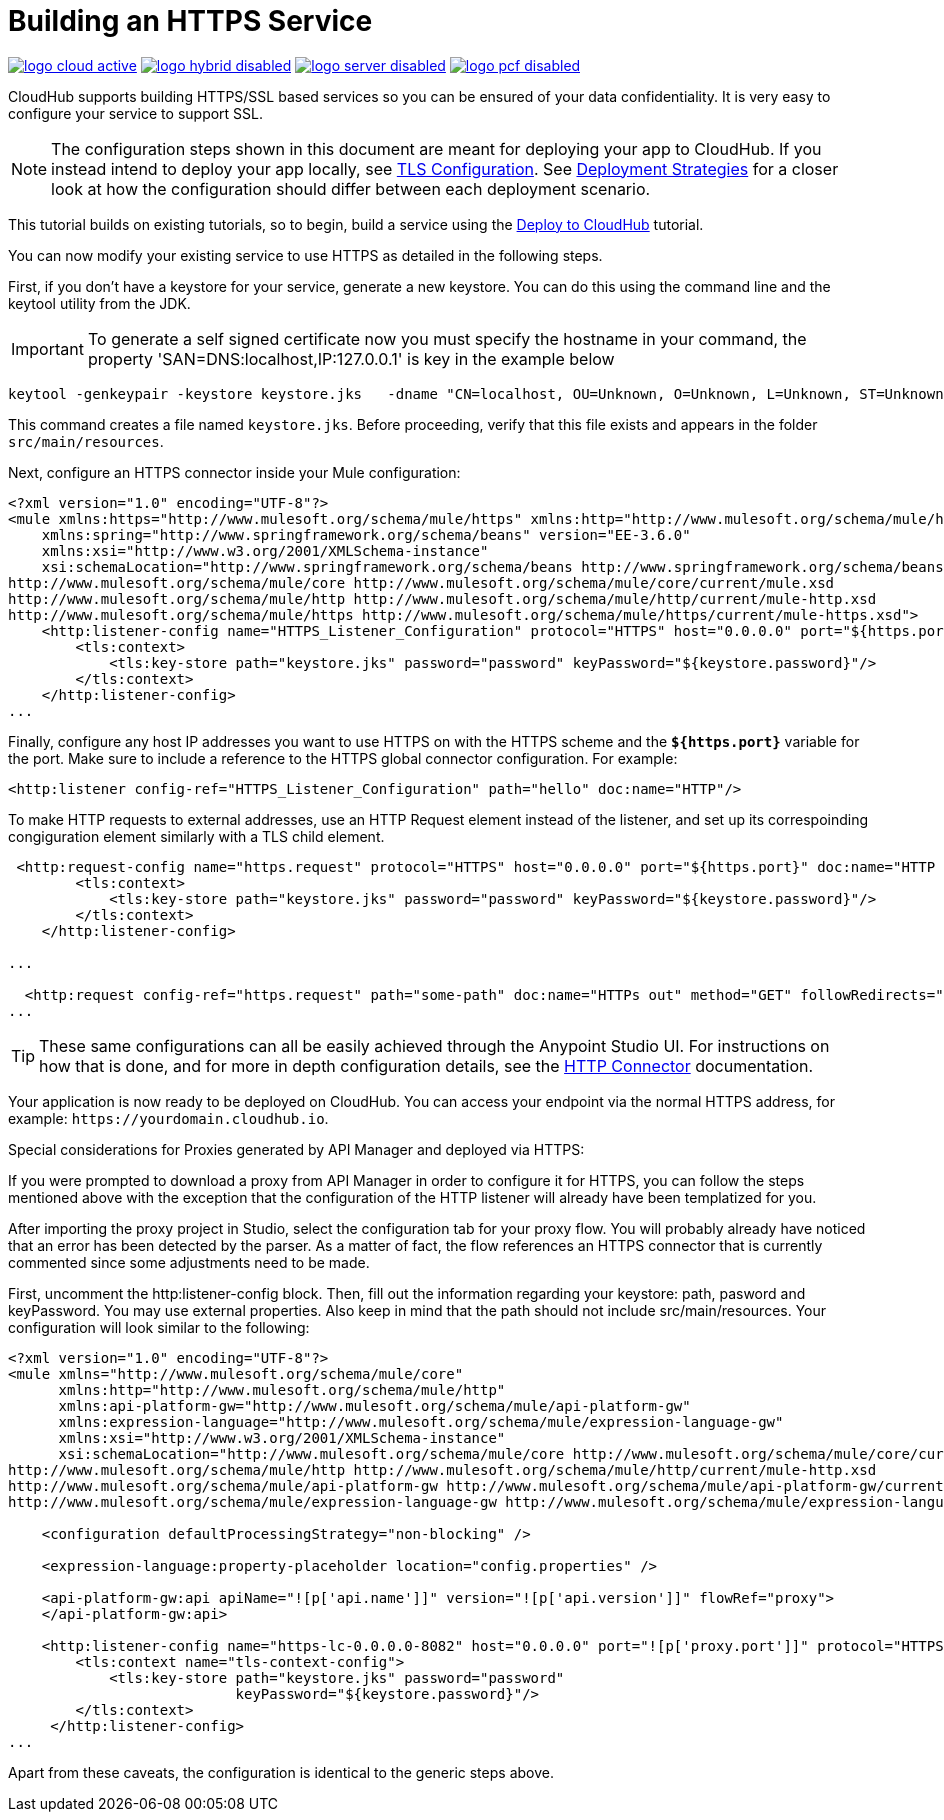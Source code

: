 = Building an HTTPS Service
:keywords: runtime manager, arm, https, cloudhub

image:logo-cloud-active.png[link="/runtime-manager/deployment-strategies", title="CloudHub"]
image:logo-hybrid-disabled.png[link="/runtime-manager/deployment-strategies", title="Hybrid Deployment"]
image:logo-server-disabled.png[link="/runtime-manager/deployment-strategies", title="Anypoint Platform Private Cloud Edition"]
image:logo-pcf-disabled.png[link="/runtime-manager/deployment-strategies", title="Pivotal Cloud Foundry"]

CloudHub supports building HTTPS/SSL based services so you can be ensured of your data confidentiality. It is very easy to configure your service to support SSL.

[NOTE]
The configuration steps shown in this document are meant for deploying your app to CloudHub. If you instead intend to deploy your app locally, see link:/mule-user-guide/v/3.8/tls-configuration[TLS Configuration]. See link:/runtime-manager/deployment-strategies[Deployment Strategies] for a closer look at how the configuration should differ between each deployment scenario.

This tutorial builds on existing tutorials, so to begin, build a service using the link:/getting-started/deploy-to-cloudhub[Deploy to CloudHub] tutorial.

You can now modify your existing service to use HTTPS as detailed in the following steps.

First, if you don't have a keystore for your service, generate a new keystore. You can do this using the command line and the keytool utility from the JDK.

[IMPORTANT]
To generate a self signed certificate now you must specify the hostname in your command, the property 'SAN=DNS:localhost,IP:127.0.0.1' is key in the example below

[source, code, linenums]
----
keytool -genkeypair -keystore keystore.jks   -dname "CN=localhost, OU=Unknown, O=Unknown, L=Unknown, ST=Unknown, C=Unknown"  -keypass password  -storepass password  -keyalg RSA  -sigalg SHA1withRSA  -keysize 2048  -alias mule  -ext SAN=DNS:localhost,IP:127.0.0.1 -validity 9999
----

This command creates a file named `keystore.jks`. Before proceeding, verify that this file exists and appears in the folder `src/main/resources`.

Next, configure an HTTPS connector inside your Mule configuration:

[source,xml, linenums]
----
<?xml version="1.0" encoding="UTF-8"?>
<mule xmlns:https="http://www.mulesoft.org/schema/mule/https" xmlns:http="http://www.mulesoft.org/schema/mule/http" xmlns="http://www.mulesoft.org/schema/mule/core" xmlns:doc="http://www.mulesoft.org/schema/mule/documentation"
    xmlns:spring="http://www.springframework.org/schema/beans" version="EE-3.6.0"
    xmlns:xsi="http://www.w3.org/2001/XMLSchema-instance"
    xsi:schemaLocation="http://www.springframework.org/schema/beans http://www.springframework.org/schema/beans/spring-beans-current.xsd
http://www.mulesoft.org/schema/mule/core http://www.mulesoft.org/schema/mule/core/current/mule.xsd
http://www.mulesoft.org/schema/mule/http http://www.mulesoft.org/schema/mule/http/current/mule-http.xsd
http://www.mulesoft.org/schema/mule/https http://www.mulesoft.org/schema/mule/https/current/mule-https.xsd">
    <http:listener-config name="HTTPS_Listener_Configuration" protocol="HTTPS" host="0.0.0.0" port="${https.port}" doc:name="HTTP Listener Configuration">
        <tls:context>
            <tls:key-store path="keystore.jks" password="password" keyPassword="${keystore.password}"/>
        </tls:context>
    </http:listener-config>
...
----

Finally, configure any host IP addresses you want to use HTTPS on with the HTTPS scheme and the *`${https.port}`* variable for the port. Make sure to include a reference to the HTTPS global connector configuration. For example:

[source,xml, linenums]
----
<http:listener config-ref="HTTPS_Listener_Configuration" path="hello" doc:name="HTTP"/>
----

To make HTTP requests to external addresses, use an HTTP Request element instead of the listener, and set up its correspoinding congiguration element similarly with a TLS child element.

[source,xml, linenums]
----
 <http:request-config name="https.request" protocol="HTTPS" host="0.0.0.0" port="${https.port}" doc:name="HTTP Request Configuration">
        <tls:context>
            <tls:key-store path="keystore.jks" password="password" keyPassword="${keystore.password}"/>
        </tls:context>
    </http:listener-config>

...

  <http:request config-ref="https.request" path="some-path" doc:name="HTTPs out" method="GET" followRedirects="true" parseResponse="false"/>
...
----

[TIP]
These same configurations can all be easily achieved through the Anypoint Studio UI. For instructions on how that is done, and for more in depth configuration details, see the link:/mule-user-guide/v/3.8/http-connector[HTTP Connector] documentation.

Your application is now ready to be deployed on CloudHub. You can access your endpoint via the normal HTTPS address, for example: `+https://yourdomain.cloudhub.io+`.

Special considerations for Proxies generated by API Manager and deployed via HTTPS:

If you were prompted to download a proxy from API Manager in order to configure it for HTTPS, you can follow the steps mentioned above with the exception that the configuration of the HTTP listener will already have been templatized for you.

After importing the proxy project in Studio, select the configuration tab for your proxy flow. You will probably already have noticed that an error has been detected by the parser. As a matter of fact, the flow references an HTTPS connector that is currently commented since some adjustments need to be made.

First, uncomment the http:listener-config block. Then, fill out the information regarding your keystore: path, pasword and keyPassword. You may use external properties. Also keep in mind that the path should not include src/main/resources. Your configuration will look similar to the following:

[source,xml, linenums]
----
<?xml version="1.0" encoding="UTF-8"?>
<mule xmlns="http://www.mulesoft.org/schema/mule/core"
      xmlns:http="http://www.mulesoft.org/schema/mule/http"
      xmlns:api-platform-gw="http://www.mulesoft.org/schema/mule/api-platform-gw"
      xmlns:expression-language="http://www.mulesoft.org/schema/mule/expression-language-gw"
      xmlns:xsi="http://www.w3.org/2001/XMLSchema-instance"
      xsi:schemaLocation="http://www.mulesoft.org/schema/mule/core http://www.mulesoft.org/schema/mule/core/current/mule.xsd
http://www.mulesoft.org/schema/mule/http http://www.mulesoft.org/schema/mule/http/current/mule-http.xsd
http://www.mulesoft.org/schema/mule/api-platform-gw http://www.mulesoft.org/schema/mule/api-platform-gw/current/mule-api-platform-gw.xsd
http://www.mulesoft.org/schema/mule/expression-language-gw http://www.mulesoft.org/schema/mule/expression-language-gw/current/mule-expression-language-gw.xsd">

    <configuration defaultProcessingStrategy="non-blocking" />

    <expression-language:property-placeholder location="config.properties" />

    <api-platform-gw:api apiName="![p['api.name']]" version="![p['api.version']]" flowRef="proxy">
    </api-platform-gw:api>

    <http:listener-config name="https-lc-0.0.0.0-8082" host="0.0.0.0" port="![p['proxy.port']]" protocol="HTTPS">
        <tls:context name="tls-context-config">
            <tls:key-store path="keystore.jks" password="password"
                           keyPassword="${keystore.password}"/>
        </tls:context>
     </http:listener-config>
...
----

Apart from these caveats, the configuration is identical to the generic steps above.
